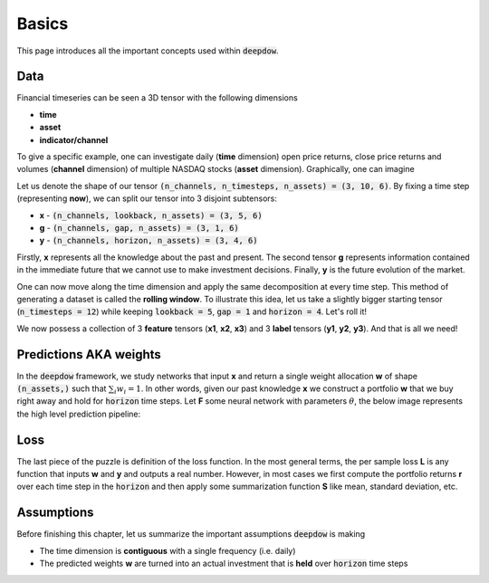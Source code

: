 .. _basics:

Basics
======
This page introduces all the important concepts used within :code:`deepdow`.

Data
----
Financial timeseries can be seen a 3D tensor with the following dimensions

- **time**
- **asset**
- **indicator/channel**

To give a specific example, one can investigate daily (**time** dimension) open price returns, close price returns and
volumes (**channel** dimension) of multiple NASDAQ stocks (**asset** dimension). Graphically, one can imagine

.. image:: https://i.imgur.com/RYcdN6y.png
   :align: center
   :width: 450


Let us denote the shape of our tensor :code:`(n_channels, n_timesteps, n_assets) = (3, 10, 6)`. By fixing a time step
(representing **now**), we can split our tensor into 3 disjoint subtensors:

- **x**  - :code:`(n_channels, lookback, n_assets) = (3, 5, 6)`
- **g** - :code:`(n_channels, gap, n_assets) = (3, 1, 6)`
- **y**  - :code:`(n_channels, horizon, n_assets) = (3, 4, 6)`


.. image:: https://i.imgur.com/rsttnxn.png
   :align: center
   :width: 400

Firstly, **x** represents all the knowledge about the past and present. The second tensor **g** represents information
contained in the immediate future that we cannot use to make investment decisions. Finally, **y** is the future
evolution of the market.

One can now move along the time dimension and apply the same decomposition at every time step. This method
of generating a dataset is called the **rolling window**. To illustrate this idea, let us take a slightly
bigger starting tensor (:code:`n_timesteps = 12`) while keeping :code:`lookback = 5`, :code:`gap = 1` and
:code:`horizon = 4`. Let's roll it!


.. image:: https://i.imgur.com/okSUzOk.pngc
   :align: center
   :width: 550

We now possess a collection of 3 **feature** tensors (**x1**, **x2**, **x3**) and 3 **label** tensors (**y1**, **y2**, **y3**).
And that is all we need!

Predictions AKA weights
-----------------------
In the :code:`deepdow` framework, we study networks that input **x** and return a single weight allocation **w** of
shape :code:`(n_assets,)` such that :math:`\sum_{i} w_{i} = 1`. In other words, given our past knowledge **x** we
construct a portfolio **w** that we buy right away and hold for :code:`horizon` time steps. Let **F** some neural network
with parameters :math:`\theta`, the below image represents the high level prediction pipeline:

.. image:: https://i.imgur.com/sJ30WFE.png
   :align: center
   :width: 500

.. _basics_loss:

Loss
----
The last piece of the puzzle is definition of the loss function. In the most general terms, the per sample loss **L**
is any function that inputs **w** and **y** and outputs a real number. However, in most cases we first compute the
portfolio returns **r** over each time step in the :code:`horizon` and then apply some summarization function
**S** like mean, standard deviation, etc.


.. image:: https://i.imgur.com/L0A2bRS.png
   :align: center
   :width: 700



Assumptions
-----------
Before finishing this chapter, let us summarize the important assumptions :code:`deepdow` is making

- The time dimension is **contiguous** with a single frequency (i.e. daily)
- The predicted weights **w** are turned into an actual investment that is **held** over :code:`horizon` time steps


